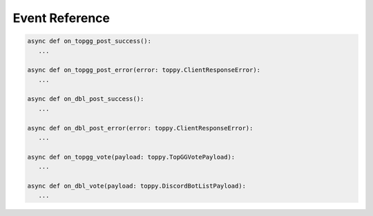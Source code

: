 Event Reference
================

.. code:: py

   async def on_topgg_post_success():
      ...

   async def on_topgg_post_error(error: toppy.ClientResponseError):
      ...

   async def on_dbl_post_success():
      ...

   async def on_dbl_post_error(error: toppy.ClientResponseError):
      ...

   async def on_topgg_vote(payload: toppy.TopGGVotePayload):
      ...

   async def on_dbl_vote(payload: toppy.DiscordBotListPayload):
      ...

